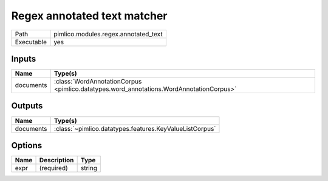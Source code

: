 Regex annotated text matcher
~~~~~~~~~~~~~~~~~~~~~~~~~~~~

.. py:module:: pimlico.modules.regex.annotated_text

+------------+--------------------------------------+
| Path       | pimlico.modules.regex.annotated_text |
+------------+--------------------------------------+
| Executable | yes                                  |
+------------+--------------------------------------+

.. todo::

   Document this module


Inputs
======

+-----------+-----------------------------------------------------------------------------------------+
| Name      | Type(s)                                                                                 |
+===========+=========================================================================================+
| documents | :class:`WordAnnotationCorpus <pimlico.datatypes.word_annotations.WordAnnotationCorpus>` |
+-----------+-----------------------------------------------------------------------------------------+

Outputs
=======

+-----------+---------------------------------------------------------+
| Name      | Type(s)                                                 |
+===========+=========================================================+
| documents | :class:`~pimlico.datatypes.features.KeyValueListCorpus` |
+-----------+---------------------------------------------------------+

Options
=======

+------+-------------+--------+
| Name | Description | Type   |
+======+=============+========+
| expr | (required)  | string |
+------+-------------+--------+


